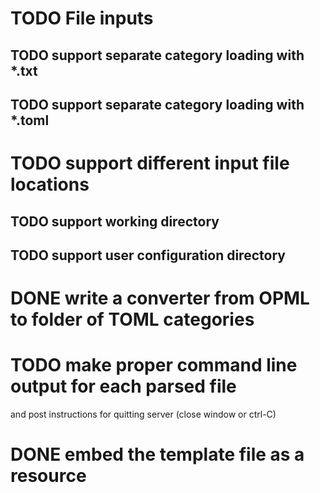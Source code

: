


* TODO File inputs

** TODO support separate category loading with *.txt 

** TODO support separate category loading with *.toml

* TODO support different input file locations

** TODO support working directory

** TODO support user configuration directory

* DONE write a converter from OPML to folder of TOML categories

* TODO make proper command line output for each parsed file
  and post instructions for quitting server (close window or ctrl-C)

* DONE embed the template file as a resource

